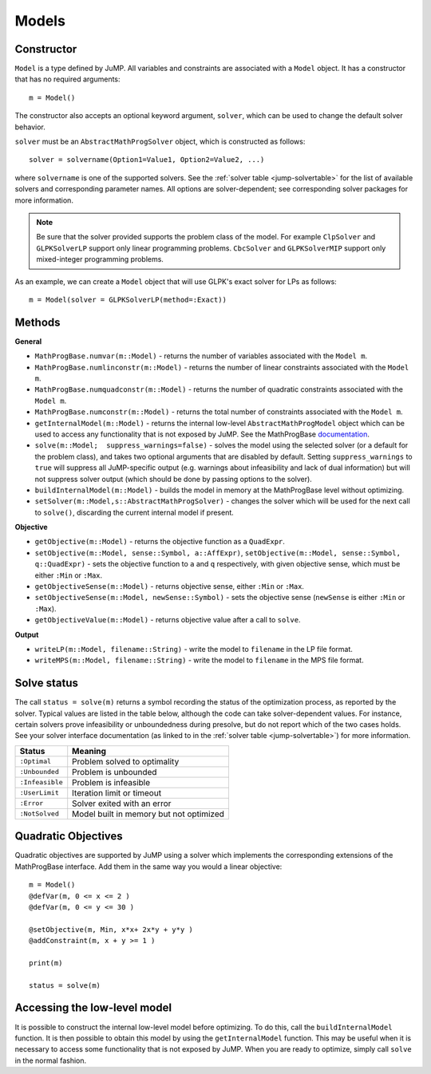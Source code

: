 .. _ref-model:

------
Models
------

Constructor
^^^^^^^^^^^

``Model`` is a type defined by JuMP. All variables and constraints are
associated with a ``Model`` object. It has a constructor that has no
required arguments::

    m = Model()

The constructor also accepts an optional keyword argument, ``solver``,
which can be used to change the default solver behavior.

``solver`` must be an ``AbstractMathProgSolver`` object, which is constructed as follows::

    solver = solvername(Option1=Value1, Option2=Value2, ...)

where ``solvername`` is one of the supported solvers. See the :ref:`solver table <jump-solvertable>` for the list of available solvers and corresponding parameter names.  All options are solver-dependent; see corresponding solver packages for more information.

.. note::
    Be sure that the solver provided supports the problem class of the model. For example ``ClpSolver`` and ``GLPKSolverLP`` support only linear programming problems. ``CbcSolver`` and ``GLPKSolverMIP`` support only mixed-integer programming problems.

As an example, we can create a ``Model`` object that will use GLPK's
exact solver for LPs as follows::

    m = Model(solver = GLPKSolverLP(method=:Exact))


Methods
^^^^^^^

**General**

* ``MathProgBase.numvar(m::Model)`` - returns the number of variables associated with the ``Model m``.
* ``MathProgBase.numlinconstr(m::Model)`` - returns the number of linear constraints associated with the ``Model m``.
* ``MathProgBase.numquadconstr(m::Model)`` - returns the number of quadratic constraints associated with the ``Model m``.
* ``MathProgBase.numconstr(m::Model)`` - returns the total number of constraints associated with the ``Model m``.
* ``getInternalModel(m::Model)`` - returns the internal low-level ``AbstractMathProgModel`` object which can be used to access any functionality that is not exposed by JuMP. See the MathProgBase `documentation <http://mathprogbasejl.readthedocs.org/en/latest/mathprogbase.html#low-level-interface>`_.
* ``solve(m::Model;  suppress_warnings=false)`` - solves the model using the selected solver (or a default for the problem class), and takes two optional arguments that are disabled by default. Setting ``suppress_warnings`` to ``true`` will suppress all JuMP-specific output (e.g. warnings about infeasibility and lack of dual information) but will not suppress solver output (which should be done by passing options to the solver).
* ``buildInternalModel(m::Model)`` - builds the model in memory at the MathProgBase level without optimizing.
* ``setSolver(m::Model,s::AbstractMathProgSolver)`` - changes the solver which will be used for the next call to ``solve()``, discarding the current internal model if present.

**Objective**

* ``getObjective(m::Model)`` - returns the objective function as a ``QuadExpr``.
* ``setObjective(m::Model, sense::Symbol, a::AffExpr)``, ``setObjective(m::Model, sense::Symbol, q::QuadExpr)`` - sets the objective function to ``a`` and ``q`` respectively, with given objective sense, which must be either ``:Min`` or ``:Max``.
* ``getObjectiveSense(m::Model)`` - returns objective sense, either ``:Min`` or ``:Max``.
* ``setObjectiveSense(m::Model, newSense::Symbol)`` - sets the objective sense (``newSense`` is either ``:Min`` or ``:Max``).
* ``getObjectiveValue(m::Model)`` - returns objective value after a call to ``solve``.

**Output**

* ``writeLP(m::Model, filename::String)`` - write the model to ``filename`` in the LP file format.
* ``writeMPS(m::Model, filename::String)`` - write the model to ``filename`` in the MPS file format.

.. _solvestatus:

Solve status
^^^^^^^^^^^^

The call ``status = solve(m)`` returns a symbol recording the status of the optimization process, as reported by the solver. Typical values are listed in the table below, although the code can take solver-dependent values. For instance, certain solvers prove infeasibility or unboundedness during presolve, but do not report which of the two cases holds. See your solver interface documentation (as linked to in the :ref:`solver table <jump-solvertable>`) for more information.

.. _jump-statustable:

+-----------------+-----------------------------------------+
| Status          | Meaning                                 |
+=================+=========================================+
| ``:Optimal``    | Problem solved to optimality            |
+-----------------+-----------------------------------------+
| ``:Unbounded``  | Problem is unbounded                    |
+-----------------+-----------------------------------------+
| ``:Infeasible`` | Problem is infeasible                   |
+-----------------+-----------------------------------------+
| ``:UserLimit``  | Iteration limit or timeout              |
+-----------------+-----------------------------------------+
| ``:Error``      | Solver exited with an error             |
+-----------------+-----------------------------------------+
| ``:NotSolved``  | Model built in memory but not optimized |
+-----------------+-----------------------------------------+


Quadratic Objectives
^^^^^^^^^^^^^^^^^^^^

Quadratic objectives are supported by JuMP using a solver which implements the
corresponding extensions of the MathProgBase interface. Add them in the same way
you would a linear objective::

    m = Model()
    @defVar(m, 0 <= x <= 2 )
    @defVar(m, 0 <= y <= 30 )

    @setObjective(m, Min, x*x+ 2x*y + y*y )
    @addConstraint(m, x + y >= 1 )

    print(m)

    status = solve(m)

Accessing the low-level model
^^^^^^^^^^^^^^^^^^^^^^^^^^^^^

It is possible to construct the internal low-level model before optimizing. To do this,
call the ``buildInternalModel`` function. It is then possible
to obtain this model by using the ``getInternalModel`` function. This may be useful when
it is necessary to access some functionality that is not exposed by JuMP. When you are ready to optimize,
simply call ``solve`` in the normal fashion.
